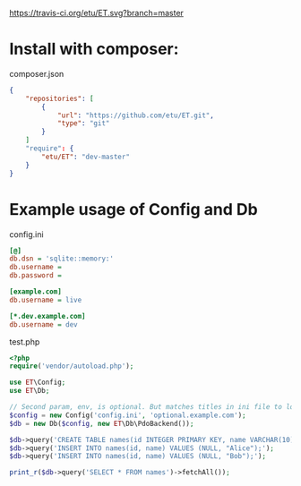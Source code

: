 [[https://travis-ci.org/etu/ET][https://travis-ci.org/etu/ET.svg?branch=master]]

* Install with composer:
composer.json
#+NAME: composer.json
#+BEGIN_SRC json
{
    "repositories": [
        {
            "url": "https://github.com/etu/ET.git",
            "type": "git"
        }
    ]
    "require": {
        "etu/ET": "dev-master"
    }
}
#+END_SRC

* Example usage of Config and Db

config.ini
#+NAME: config.ini
#+BEGIN_SRC ini
[@]
db.dsn = 'sqlite::memory:'
db.username =
db.password =

[example.com]
db.username = live

[*.dev.example.com]
db.username = dev
#+END_SRC

test.php
#+NAME: test.php
#+BEGIN_SRC php
<?php
require('vendor/autoload.php');

use ET\Config;
use ET\Db;

// Second param, env, is optional. But matches titles in ini file to load config.
$config = new Config('config.ini', 'optional.example.com');
$db = new Db($config, new ET\Db\PdoBackend());

$db->query('CREATE TABLE names(id INTEGER PRIMARY KEY, name VARCHAR(10));');
$db->query('INSERT INTO names(id, name) VALUES (NULL, "Alice");');
$db->query('INSERT INTO names(id, name) VALUES (NULL, "Bob");');

print_r($db->query('SELECT * FROM names')->fetchAll());
#+END_SRC

